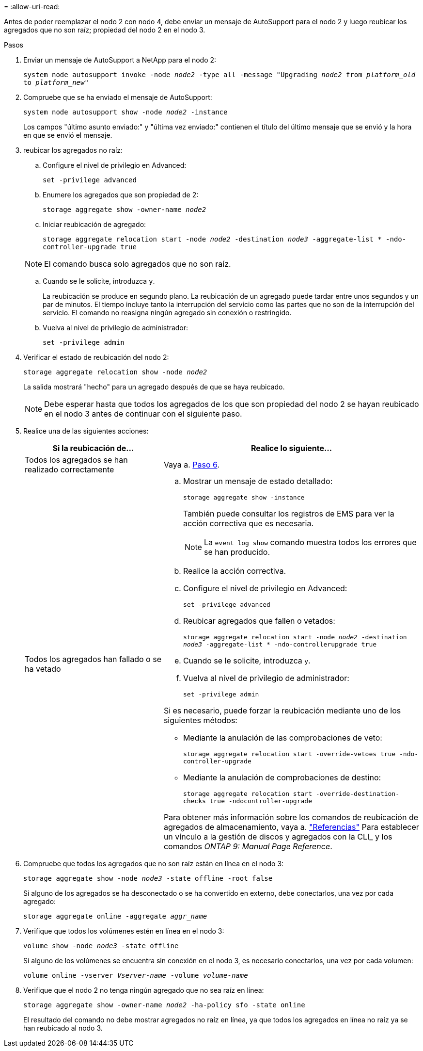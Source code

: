 = 
:allow-uri-read: 


Antes de poder reemplazar el nodo 2 con nodo 4, debe enviar un mensaje de AutoSupport para el nodo 2 y luego reubicar los agregados que no son raíz; propiedad del nodo 2 en el nodo 3.

.Pasos
. [[step1]] Enviar un mensaje de AutoSupport a NetApp para el nodo 2:
+
`system node autosupport invoke -node _node2_ -type all -message "Upgrading _node2_ from _platform_old_ to _platform_new_"`

. Compruebe que se ha enviado el mensaje de AutoSupport:
+
`system node autosupport show -node _node2_ -instance`

+
Los campos "último asunto enviado:" y "última vez enviado:" contienen el título del último mensaje que se envió y la hora en que se envió el mensaje.

. [[step3]]reubicar los agregados no raíz:
+
.. Configure el nivel de privilegio en Advanced:
+
`set -privilege advanced`

.. Enumere los agregados que son propiedad de 2:
+
`storage aggregate show -owner-name _node2_`

.. Iniciar reubicación de agregado:
+
`storage aggregate relocation start -node _node2_ -destination _node3_ -aggregate-list * -ndo-controller-upgrade true`

+

NOTE: El comando busca solo agregados que no son raíz.

.. Cuando se le solicite, introduzca `y`.
+
La reubicación se produce en segundo plano. La reubicación de un agregado puede tardar entre unos segundos y un par de minutos. El tiempo incluye tanto la interrupción del servicio como las partes que no son de la interrupción del servicio. El comando no reasigna ningún agregado sin conexión o restringido.

.. Vuelva al nivel de privilegio de administrador:
+
`set -privilege admin`



. Verificar el estado de reubicación del nodo 2:
+
`storage aggregate relocation show -node _node2_`

+
La salida mostrará "hecho" para un agregado después de que se haya reubicado.

+

NOTE: Debe esperar hasta que todos los agregados de los que son propiedad del nodo 2 se hayan reubicado en el nodo 3 antes de continuar con el siguiente paso.

. Realice una de las siguientes acciones:
+
[cols="35,65"]
|===
| Si la reubicación de... | Realice lo siguiente... 


| Todos los agregados se han realizado correctamente | Vaya a. <<man_relocate_2_3_step6,Paso 6>>. 


| Todos los agregados han fallado o se ha vetado  a| 
.. Mostrar un mensaje de estado detallado:
+
`storage aggregate show -instance`

+
También puede consultar los registros de EMS para ver la acción correctiva que es necesaria.

+

NOTE: La `event log show` comando muestra todos los errores que se han producido.

.. Realice la acción correctiva.
.. Configure el nivel de privilegio en Advanced:
+
`set -privilege advanced`

.. Reubicar agregados que fallen o vetados:
+
`storage aggregate relocation start -node _node2_ -destination _node3_ -aggregate-list * -ndo-controllerupgrade true`

.. Cuando se le solicite, introduzca `y`.
.. Vuelva al nivel de privilegio de administrador:
+
`set -privilege admin`



Si es necesario, puede forzar la reubicación mediante uno de los siguientes métodos:

** Mediante la anulación de las comprobaciones de veto:
+
`storage aggregate relocation start -override-vetoes true -ndo-controller-upgrade`

** Mediante la anulación de comprobaciones de destino:
+
`storage aggregate relocation start -override-destination-checks true -ndocontroller-upgrade`



Para obtener más información sobre los comandos de reubicación de agregados de almacenamiento, vaya a. link:other_references.html["Referencias"] Para establecer un vínculo a la gestión de discos y agregados con la CLI_ y los comandos _ONTAP 9: Manual Page Reference_.

|===
. [[man_reubication_2_3_step6]]Compruebe que todos los agregados que no son raíz están en línea en el nodo 3:
+
`storage aggregate show -node _node3_ -state offline -root false`

+
Si alguno de los agregados se ha desconectado o se ha convertido en externo, debe conectarlos, una vez por cada agregado:

+
`storage aggregate online -aggregate _aggr_name_`

. Verifique que todos los volúmenes estén en línea en el nodo 3:
+
`volume show -node _node3_ -state offline`

+
Si alguno de los volúmenes se encuentra sin conexión en el nodo 3, es necesario conectarlos, una vez por cada volumen:

+
`volume online -vserver _Vserver-name_ -volume _volume-name_`

. Verifique que el nodo 2 no tenga ningún agregado que no sea raíz en línea:
+
`storage aggregate show -owner-name _node2_ -ha-policy sfo -state online`

+
El resultado del comando no debe mostrar agregados no raíz en línea, ya que todos los agregados en línea no raíz ya se han reubicado al nodo 3.


